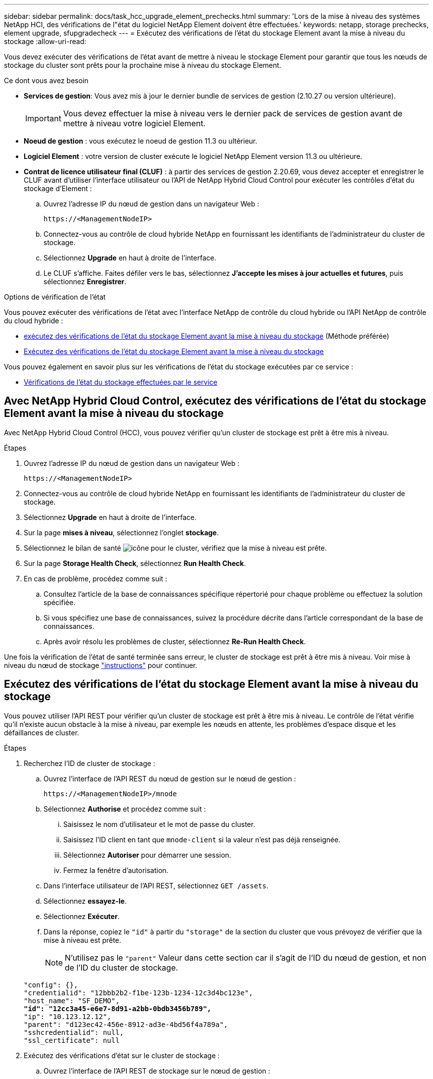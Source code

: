 ---
sidebar: sidebar 
permalink: docs/task_hcc_upgrade_element_prechecks.html 
summary: 'Lors de la mise à niveau des systèmes NetApp HCI, des vérifications de l"état du logiciel NetApp Element doivent être effectuées.' 
keywords: netapp, storage prechecks, element upgrade, sfupgradecheck 
---
= Exécutez des vérifications de l'état du stockage Element avant la mise à niveau du stockage
:allow-uri-read: 


[role="lead"]
Vous devez exécuter des vérifications de l'état avant de mettre à niveau le stockage Element pour garantir que tous les nœuds de stockage du cluster sont prêts pour la prochaine mise à niveau du stockage Element.

.Ce dont vous avez besoin
* *Services de gestion*: Vous avez mis à jour le dernier bundle de services de gestion (2.10.27 ou version ultérieure).
+

IMPORTANT: Vous devez effectuer la mise à niveau vers le dernier pack de services de gestion avant de mettre à niveau votre logiciel Element.

* *Noeud de gestion* : vous exécutez le noeud de gestion 11.3 ou ultérieur.
* *Logiciel Element* : votre version de cluster exécute le logiciel NetApp Element version 11.3 ou ultérieure.
* *Contrat de licence utilisateur final (CLUF)* : à partir des services de gestion 2.20.69, vous devez accepter et enregistrer le CLUF avant d'utiliser l'interface utilisateur ou l'API de NetApp Hybrid Cloud Control pour exécuter les contrôles d'état du stockage d'Element :
+
.. Ouvrez l'adresse IP du nœud de gestion dans un navigateur Web :
+
[listing]
----
https://<ManagementNodeIP>
----
.. Connectez-vous au contrôle de cloud hybride NetApp en fournissant les identifiants de l'administrateur du cluster de stockage.
.. Sélectionnez *Upgrade* en haut à droite de l'interface.
.. Le CLUF s'affiche. Faites défiler vers le bas, sélectionnez *J'accepte les mises à jour actuelles et futures*, puis sélectionnez *Enregistrer*.




.Options de vérification de l'état
Vous pouvez exécuter des vérifications de l'état avec l'interface NetApp de contrôle du cloud hybride ou l'API NetApp de contrôle du cloud hybride :

* <<Avec NetApp Hybrid Cloud Control, exécutez des vérifications de l'état du stockage Element avant la mise à niveau du stockage>> (Méthode préférée)
* <<Exécutez des vérifications de l'état du stockage Element avant la mise à niveau du stockage>>


Vous pouvez également en savoir plus sur les vérifications de l'état du stockage exécutées par ce service :

* <<Vérifications de l'état du stockage effectuées par le service>>




== Avec NetApp Hybrid Cloud Control, exécutez des vérifications de l'état du stockage Element avant la mise à niveau du stockage

Avec NetApp Hybrid Cloud Control (HCC), vous pouvez vérifier qu'un cluster de stockage est prêt à être mis à niveau.

.Étapes
. Ouvrez l'adresse IP du nœud de gestion dans un navigateur Web :
+
[listing]
----
https://<ManagementNodeIP>
----
. Connectez-vous au contrôle de cloud hybride NetApp en fournissant les identifiants de l'administrateur du cluster de stockage.
. Sélectionnez *Upgrade* en haut à droite de l'interface.
. Sur la page *mises à niveau*, sélectionnez l'onglet *stockage*.
. Sélectionnez le bilan de santé image:hcc_healthcheck_icon.png["icône"] pour le cluster, vérifiez que la mise à niveau est prête.
. Sur la page *Storage Health Check*, sélectionnez *Run Health Check*.
. En cas de problème, procédez comme suit :
+
.. Consultez l'article de la base de connaissances spécifique répertorié pour chaque problème ou effectuez la solution spécifiée.
.. Si vous spécifiez une base de connaissances, suivez la procédure décrite dans l'article correspondant de la base de connaissances.
.. Après avoir résolu les problèmes de cluster, sélectionnez *Re-Run Health Check*.




Une fois la vérification de l'état de santé terminée sans erreur, le cluster de stockage est prêt à être mis à niveau. Voir mise à niveau du nœud de stockage link:task_hcc_upgrade_element_software.html["instructions"] pour continuer.



== Exécutez des vérifications de l'état du stockage Element avant la mise à niveau du stockage

Vous pouvez utiliser l'API REST pour vérifier qu'un cluster de stockage est prêt à être mis à niveau. Le contrôle de l'état vérifie qu'il n'existe aucun obstacle à la mise à niveau, par exemple les nœuds en attente, les problèmes d'espace disque et les défaillances de cluster.

.Étapes
. Recherchez l'ID de cluster de stockage :
+
.. Ouvrez l'interface de l'API REST du nœud de gestion sur le nœud de gestion :
+
[listing]
----
https://<ManagementNodeIP>/mnode
----
.. Sélectionnez *Authorise* et procédez comme suit :
+
... Saisissez le nom d'utilisateur et le mot de passe du cluster.
... Saisissez l'ID client en tant que `mnode-client` si la valeur n'est pas déjà renseignée.
... Sélectionnez *Autoriser* pour démarrer une session.
... Fermez la fenêtre d'autorisation.


.. Dans l'interface utilisateur de l'API REST, sélectionnez `GET /assets`.
.. Sélectionnez *essayez-le*.
.. Sélectionnez *Exécuter*.
.. Dans la réponse, copiez le `"id"` à partir du `"storage"` de la section du cluster que vous prévoyez de vérifier que la mise à niveau est prête.
+

NOTE: N'utilisez pas le `"parent"` Valeur dans cette section car il s'agit de l'ID du nœud de gestion, et non de l'ID du cluster de stockage.

+
[listing, subs="+quotes"]
----
"config": {},
"credentialid": "12bbb2b2-f1be-123b-1234-12c3d4bc123e",
"host_name": "SF_DEMO",
*"id": "12cc3a45-e6e7-8d91-a2bb-0bdb3456b789",*
"ip": "10.123.12.12",
"parent": "d123ec42-456e-8912-ad3e-4bd56f4a789a",
"sshcredentialid": null,
"ssl_certificate": null
----


. Exécutez des vérifications d'état sur le cluster de stockage :
+
.. Ouvrez l'interface de l'API REST de stockage sur le nœud de gestion :
+
[listing]
----
https://<ManagementNodeIP>/storage/1/
----
.. Sélectionnez *Authorise* et procédez comme suit :
+
... Saisissez le nom d'utilisateur et le mot de passe du cluster.
... Saisissez l'ID client en tant que `mnode-client` si la valeur n'est pas déjà renseignée.
... Sélectionnez *Autoriser* pour démarrer une session.
... Fermez la fenêtre d'autorisation.


.. Sélectionnez *POST /Health-chèques*.
.. Sélectionnez *essayez-le*.
.. Dans le champ paramètre, entrez l'ID de cluster de stockage obtenu à l'étape 1.
+
[listing]
----
{
  "config": {},
  "storageId": "123a45b6-1a2b-12a3-1234-1a2b34c567d8"
}
----
.. Sélectionnez *Exécuter* pour exécuter un contrôle d'intégrité sur le cluster de stockage spécifié.
+
La réponse doit indiquer l'état comme `initializing`:

+
[listing]
----
{
  "_links": {
    "collection": "https://10.117.149.231/storage/1/health-checks",
    "log": "https://10.117.149.231/storage/1/health-checks/358f073f-896e-4751-ab7b-ccbb5f61f9fc/log",
    "self": "https://10.117.149.231/storage/1/health-checks/358f073f-896e-4751-ab7b-ccbb5f61f9fc"
  },
  "config": {},
  "dateCompleted": null,
  "dateCreated": "2020-02-21T22:11:15.476937+00:00",
  "healthCheckId": "358f073f-896e-4751-ab7b-ccbb5f61f9fc",
  "state": "initializing",
  "status": null,
  "storageId": "c6d124b2-396a-4417-8a47-df10d647f4ab",
  "taskId": "73f4df64-bda5-42c1-9074-b4e7843dbb77"
}
----
.. Copiez le `healthCheckID` cela fait partie de la réponse.


. Vérifier les résultats des vérifications d'intégrité :
+
.. Sélectionnez *GET ​/Health-checks​/{healHealthCheckId}*.
.. Sélectionnez *essayez-le*.
.. Entrez l'ID du contrôle de l'état dans le champ paramètre.
.. Sélectionnez *Exécuter*.
.. Faites défiler jusqu'au bas du corps de réponse.
+
Si toutes les vérifications de l'état réussissent, le retour est similaire à l'exemple suivant :

+
[listing]
----
"message": "All checks completed successfully.",
"percent": 100,
"timestamp": "2020-03-06T00:03:16.321621Z"
----


. Si le `message` « return » indique qu'un problème se produit au niveau de la santé du cluster, procédez comme suit :
+
.. Sélectionnez *GET ​/Health-checks​/{healHealthCheckId}/log*
.. Sélectionnez *essayez-le*.
.. Entrez l'ID du contrôle de l'état dans le champ paramètre.
.. Sélectionnez *Exécuter*.
.. Examinez toutes les erreurs spécifiques et obtenez les liens associés à l'article de la base de connaissances.
.. Consultez l'article de la base de connaissances spécifique répertorié pour chaque problème ou effectuez la solution spécifiée.
.. Si vous spécifiez une base de connaissances, suivez la procédure décrite dans l'article correspondant de la base de connaissances.
.. Après avoir résolu les problèmes de cluster, exécutez à nouveau *GET ​/Health-checks​/{healCheckId}/log*.






== Vérifications de l'état du stockage effectuées par le service

Les vérifications de l'état du stockage font les vérifications suivantes par cluster.

|===
| Vérifiez le nom | Nœud/Cluster | Description 


| vérifier_les_résultats_async | Cluster | Vérifie que le nombre de résultats asynchrones dans la base de données est inférieur à un nombre de seuils. 


| vérifier_les_défauts_cluster | Cluster | Vérifie qu'il n'y a pas d'erreur de blocage de mise à niveau (comme défini dans la source d'élément). 


| vérifier_la_vitesse_de_chargement | Nœud | Mesure la vitesse de chargement entre le nœud de stockage et le nœud de gestion. 


| contrôle_vitesse_connexion | Nœud | Vérifie que les nœuds sont connectés au nœud de gestion pour le service des packages de mise à niveau et estime la vitesse de connexion. 


| vérifier les noyaux | Nœud | Vérifie si le vidage de panne du noyau et les fichiers « core » du nœud. Le contrôle échoue pour les pannes d'une période récente (seuil de 7 jours). 


| check_root_disk_space | Nœud | Vérifie que le système de fichiers racine dispose de suffisamment d'espace libre pour effectuer une mise à niveau. 


| check_var_log_disk_space | Nœud | Vérifie cela `/var/log` l'espace libre atteint un certain seuil de pourcentage libre. Si ce n'est pas le cas, le contrôle tourne et purge les anciens journaux afin de tomber sous le seuil. La vérification échoue si la création d'un espace libre suffisant a échoué. 


| check_pending_nodes | Cluster | Vérifie qu'il n'y a aucun nœud en attente sur le cluster. 
|===


== Trouvez plus d'informations

https://docs.netapp.com/us-en/vcp/index.html["Plug-in NetApp Element pour vCenter Server"^]
